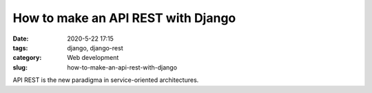 How to make an API REST with Django
###################################

:date: 2020-5-22 17:15
:tags: django, django-rest
:category: Web development
:slug: how-to-make-an-api-rest-with-django

API REST is the new paradigma in service-oriented architectures.